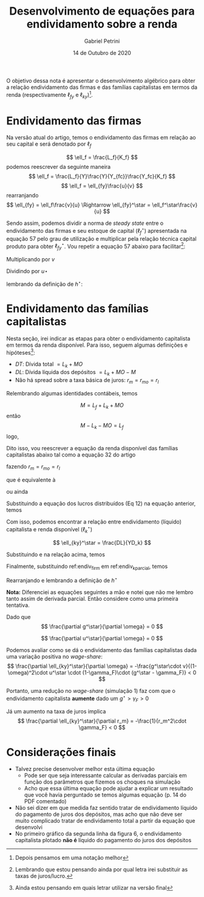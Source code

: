 #+OPTIONS: toc:nil num:nil
#+TITLE: Desenvolvimento de equações para endividamento sobre a renda
#+AUTHOR: Gabriel Petrini
#+DATE: 14 de Outubro de 2020
#+LANG: pt_Br

O objetivo dessa nota é apresentar o desenvolvimento algébrico para obter a relação endividamento das firmas e das famílias capitalistas em termos da renda (respectivamente $\ell_{fy}$ e $\ell_{ky}$)[fn::Depois pensamos em uma notação melhor]. 

* Endividamento das firmas

Na versão atual do artigo, temos o endividamento das firmas em relação ao seu capital e será denotado por $\ell_f$

$$
\ell_f = \frac{L_f}{K_f}
$$
podemos reescrever da seguinte maneira
$$
\ell_f = \frac{L_f}{Y}\frac{Y}{Y_{fc}}\frac{Y_fc}{K_f}
$$
$$
\ell_f = \ell_{fy}\frac{u}{v}
$$
rearranjando
$$
\ell_{fy} = \ell_f\frac{v}{u} \Rightarrow \ell_{fy}^\star = \ell_f^\star\frac{v}{u}
$$

Sendo assim, podemos dividir a norma de /steady state/ entre o endividamento das firmas e seu estoque de capital ($\ell_f^\star$) apresentada na equação 57 pelo grau de utilização e multiplicar pela relação técnica capital produto para obter $\ell_{fy}^\star$. Vou repetir a equação 57 abaixo para facilitar[fn::Lembrando que estou pensando ainda por qual letra irei substituir as taxas de juros/lucro.]:

\begin{equation}
\tag{57}
\ell_f^\star = \frac{g^\star\cdot v + \gamma_f\cdot u^\star\cdot (1-\omega)}{v\cdot (g^\star - \gamma_f \cdot rm)}
\end{equation}
Multiplicando por $v$

\begin{equation}
\ell_f^\star\cdot v = \frac{g^\star\cdot v + \gamma_f\cdot u^\star\cdot (1-\omega)}{g^\star - \gamma_f \cdot rm}
\end{equation}
Dividindo por $u\star$
\begin{equation}
\ell_f^\star\cdot \frac{v}{u\star} = \ell_{fy} = \frac{\frac{g^\star\cdot v}{u^\star} + \gamma_f\cdot (1-\omega)}{g^\star - \gamma_f\cdot rm}
\end{equation}
lembrando da definição de $h^\star$:

\begin{equation}
\label{endiv_firm}
\ell_{fy} = \frac{h^\star + \gamma_f\cdot (1-\omega)}{g^\star - \gamma_f\cdot}
\end{equation}

* Endividamento das famílias capitalistas

Nesta seção, irei indicar as etapas para obter o endividamento capitalista em termos da renda disponível. Para isso, seguem algumas definições e hipóteses[fn::Ainda estou pensando em quais letrar utilizar na versão final]:

- $DT$: Dívida total $= L_k + MO$
- $DL$: Dívida líquida dos depósitos $= L_k + MO - M$
- Não há spread sobre a taxa básica de juros: $r_m = r_{mo} = r_l$

Relembrando algumas identidades contábeis, temos

$$
M = L_f + L_k + MO
$$
então
$$
M - L_k - MO = L_f
$$
logo, 
\begin{equation}
\label{DL}
DL = -L_f
\end{equation}

Dito isso, vou reescrever a equação da renda disponível das famílias capitalistas abaixo tal como a equação 32 do artigo

\begin{equation}
\tag{32}
YD_k = FD + rm\cdot M_{-1} - r_{mo}\cdot MO_{-1}  - r_{L}\cdot L_{k_{-1}}
\end{equation}
fazendo $r_m = r_{mo} = r_l$
\begin{equation}
YD_k = FD + rm\cdot (M_{-1} - MO_{-1}  - L_{k_{-1}})
\end{equation}
que é equivalente à 
\begin{equation}
YD_k = FD - rm\cdot DL_{-1}
\end{equation}
ou ainda
\begin{equation}
YD_k = FD + rm\cdot L_{f_{-1}}
\end{equation}

Substituindo a equação dos lucros distribuídos (Eq 12) na equação anterior, temos

\begin{equation}
YD_k = (1-\gamma_f)\cdot ((1-\omega)Y - r_m L_{f_{-1}}) + rm\cdot L_{f_{-1}}
\end{equation}

\begin{equation}
\label{New_YD}
YD_k = (1-\gamma_f)\cdot (1-\omega)Y - r_m \cdot \gamma_F \cdot L_{f_{-1}}
\end{equation}

Com isso, podemos encontrar a relação entre endividamento (líquido) capitalista e renda disponível ($\ell_k^\star$)

$$
\ell_{ky}^\star = \frac{DL}{YD_k}
$$

Substituindo \ref{DL} e \ref{New_YD} na relação acima, temos
\begin{equation}
\ell_{ky}^\star = -\frac{L_{f_{-1}}}{Y}\frac{1}{(1-\gamma_F)\cdot (1-\omega)} - \frac{-L_{f_{-1}}}{r_m L_{f_{-1}}}
\end{equation}

\begin{equation}
\ell_k^\star = -\frac{L_{f_{-1}}}{Y}\frac{1}{(1-\gamma_F)\cdot (1-\omega)} + \frac{1}{r_m\cdot \gamma_F}
\end{equation}

\begin{equation}
\label{endiv_k_parcial}
\ell_{ky}^\star = \frac{1}{r_m\cdot \gamma_F} - \frac{\ell_{fy}\star}{(1-\gamma_F)\cdot (1-\omega)}
\end{equation}

Finalmente, substituindo ref:endiv_firm em ref:endiv_k_parcial, temos

\begin{equation}
\ell_{ky}^\star = \frac{1}{r_m\cdot \gamma_F} - \frac{h^\star + \gamma_F\cdot (1-\omega)}{(1-\gamma_F)\cdot (1-\omega)\cdot (g^\star - \gamma_F)}
\end{equation}

Rearranjando e lembrando a definição de $h^\star$

\begin{equation}
\ell_{ky}^\star = \frac{1}{r_m\cdot \gamma_F} - \frac{g^\star\cdot v}{u^\star \cdot (1-\gamma_F)\cdot (1-\omega)\cdot (g^\star - \gamma_F)} - \frac{\gamma_F}{(1-\gamma_F)\cdot (g^\star - \gamma_F)}
\end{equation}

*Nota:* Diferenciei as equações seguintes a mão e notei que não me lembro tanto assim de derivada parcial. Então considere como uma primeira tentativa.

Dado que
$$
\frac{\partial g^\star}{\partial \omega} = 0
$$

$$
\frac{\partial u^\star}{\partial \omega} = 0
$$


Podemos avaliar como se dá o endividamento das famílias capitalistas dada uma variação positiva no /wage-share/:
$$
\frac{\partial \ell_{ky}^\star}{\partial \omega} = -\frac{g^\star\cdot v}{(1-\omega)^2\cdot u^\star \cdot (1-\gamma_F)\cdot (g^\star - \gamma_F)} < 0
$$

Portanto, uma redução no /wage-share/ (simulação 1) faz com que o endividamento capitalista *aumente* dado um $g^\star > \gamma_F> 0$

Já um aumento na taxa de juros implica
$$
\frac{\partial \ell_{ky}^\star}{\partial r_m} = -\frac{1}{r_m^2\cdot \gamma_F} < 0
$$


* Considerações finais

- Talvez precise desenvolver melhor esta última equação
  - Pode ser que seja interessante calcular as derivadas parciais em função dos parâmetros que fizemos os choques na simulação
  - Acho que essa última equação pode ajudar a explicar um resultado que você havia perguntado se temos algumas equação (p. 14 do PDF comentado)
- Não sei dizer em que medida faz sentido tratar de endividamento líquido do pagamento de juros dos depósitos, mas acho que não deve ser muito complicado tratar de endividamento total a partir da equação que desenvolvi
- No primeiro gráfico da segunda linha da figura 6, o endividamento capitalista plotado *não é* líquido do pagamento do juros dos depósitos
